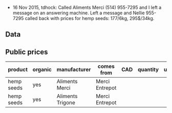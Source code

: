 - 16 Nov 2015, tdhock: Called Aliments Merci (514) 955-7295 and I left
  a message on an answering machine. Left a message and Nellie
  955-7295 called back with prices for hemp seeds: 177/6kg, 295$/34kg.

** Data

** Public prices

| product    | organic | manufacturer     | comes from     | CAD | quantity | unit | date |
|------------+---------+------------------+----------------+-----+----------+------+------|
| hemp seeds | yes     | Aliments Merci   | Merci Entrepot |     |          |      |      |
| hemp seeds | yes     | Aliments Trigone | Merci Entrepot |     |          |      |      |

